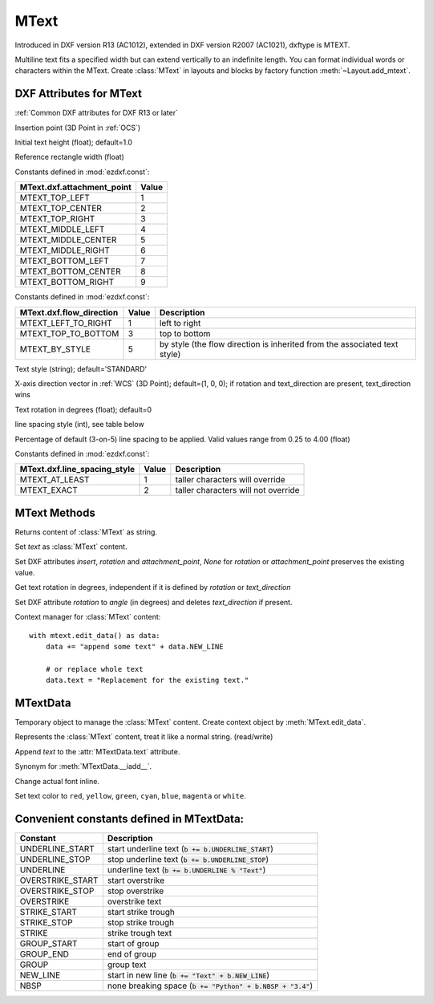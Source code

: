 MText
=====

.. class:: MText(GraphicEntity)

Introduced in DXF version R13 (AC1012), extended in DXF version R2007 (AC1021), dxftype is MTEXT.

Multiline text fits a specified width but can extend vertically to an indefinite length. You can format individual
words or characters within the MText. Create :class:`MText` in layouts and blocks by factory function
:meth:`~Layout.add_mtext`.

.. seealso::

    :ref:`tut_mtext`

DXF Attributes for MText
------------------------

:ref:`Common DXF attributes for DXF R13 or later`

.. attribute:: MText.dxf.insert

Insertion point (3D Point in :ref:`OCS`)

.. attribute:: MText.dxf.char_height

Initial text height (float); default=1.0

.. attribute:: MText.dxf.width

Reference rectangle width (float)

.. attribute:: MText.dxf.attachment_point

Constants defined in :mod:`ezdxf.const`:

============================== =======
MText.dxf.attachment_point     Value
============================== =======
MTEXT_TOP_LEFT                 1
MTEXT_TOP_CENTER               2
MTEXT_TOP_RIGHT                3
MTEXT_MIDDLE_LEFT              4
MTEXT_MIDDLE_CENTER            5
MTEXT_MIDDLE_RIGHT             6
MTEXT_BOTTOM_LEFT              7
MTEXT_BOTTOM_CENTER            8
MTEXT_BOTTOM_RIGHT             9
============================== =======

.. attribute:: MText.dxf.flow_direction

Constants defined in :mod:`ezdxf.const`:

============================== ======= ===========
MText.dxf.flow_direction       Value   Description
============================== ======= ===========
MTEXT_LEFT_TO_RIGHT            1       left to right
MTEXT_TOP_TO_BOTTOM            3       top to bottom
MTEXT_BY_STYLE                 5       by style (the flow direction is inherited from the associated text style)
============================== ======= ===========


.. attribute:: MText.dxf.style

Text style (string); default='STANDARD'

.. attribute:: MText.dxf.text_direction

X-axis direction vector in :ref:`WCS` (3D Point); default=(1, 0, 0); if rotation and text_direction are present,
text_direction wins

.. attribute:: MText.dxf.rotation

Text rotation in degrees (float); default=0

.. attribute:: MText.dxf.line_spacing_style

line spacing style (int), see table below

.. attribute:: MText.dxf.line_spacing_factor

Percentage of default (3-on-5) line spacing to be applied. Valid values range from 0.25 to 4.00 (float)

Constants defined in :mod:`ezdxf.const`:

============================== ======= ===========
MText.dxf.line_spacing_style   Value   Description
============================== ======= ===========
MTEXT_AT_LEAST                 1       taller characters will override
MTEXT_EXACT                    2       taller characters will not override
============================== ======= ===========

MText Methods
-------------

.. method:: MText.get_text()

Returns content of :class:`MText` as string.

.. method:: MText.set_text(text)

Set *text* as :class:`MText` content.

.. method:: MText.set_location(insert, rotation=None, attachment_point=None)

Set DXF attributes *insert*, *rotation* and *attachment_point*, *None* for *rotation* or *attachment_point*
preserves the existing value.

.. method:: MText.get_rotation()

Get text rotation in degrees, independent if it is defined by *rotation* or *text_direction*

.. method:: MText.set_rotation(angle)

Set DXF attribute *rotation* to *angle* (in degrees) and deletes *text_direction* if present.

.. method:: MText.edit_data()

Context manager for :class:`MText` content::

    with mtext.edit_data() as data:
        data += "append some text" + data.NEW_LINE

        # or replace whole text
        data.text = "Replacement for the existing text."

MTextData
---------

.. class:: MTextData

Temporary object to manage the :class:`MText` content. Create context object by :meth:`MText.edit_data`.

.. seealso::

    :ref:`tut_mtext`

.. attribute:: MTextData.text

Represents the :class:`MText` content, treat it like a normal string. (read/write)

.. method:: MTextData.__iadd__(text)

Append *text* to the :attr:`MTextData.text` attribute.

.. method:: MTextData.append(text)

Synonym for :meth:`MTextData.__iadd__`.

.. method:: MTextData.set_font(name, bold=False, italic=False, codepage=1252, pitch=0)

Change actual font inline.

.. method:: MTextData.set_color(color_name)

Set text color to ``red``, ``yellow``, ``green``, ``cyan``, ``blue``, ``magenta`` or ``white``.

Convenient constants defined in MTextData:
------------------------------------------

=================== ===========
Constant            Description
=================== ===========
UNDERLINE_START     start underline text (:code:`b += b.UNDERLINE_START`)
UNDERLINE_STOP      stop underline text (:code:`b += b.UNDERLINE_STOP`)
UNDERLINE           underline text (:code:`b += b.UNDERLINE % "Text"`)
OVERSTRIKE_START    start overstrike
OVERSTRIKE_STOP     stop overstrike
OVERSTRIKE          overstrike text
STRIKE_START        start strike trough
STRIKE_STOP         stop strike trough
STRIKE              strike trough text
GROUP_START         start of group
GROUP_END           end of group
GROUP               group text
NEW_LINE            start in new line (:code:`b += "Text" + b.NEW_LINE`)
NBSP                none breaking space (:code:`b += "Python" + b.NBSP + "3.4"`)
=================== ===========
